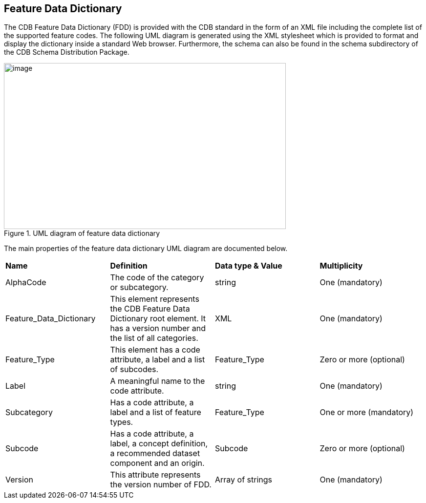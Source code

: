 == Feature Data Dictionary

The CDB Feature Data Dictionary (FDD) is provided with the CDB standard in the form of an XML file including the complete list of the supported feature codes. The following UML diagram is generated using the XML stylesheet which is provided to format and display the dictionary inside a standard Web browser. Furthermore, the schema can also be found in the schema subdirectory of the CDB Schema Distribution Package.

[#img_UMLdiagramoffeaturedatadictionary,reftext='{figure-caption} {counter:figure-num}']
.UML diagram of feature data dictionary
image::images/image21.png[image,width=577,height=340]


The main properties of the feature data dictionary UML diagram are documented below.

[cols=",,,",]
|============================================================================================================================================================================
|*Name* |*Definition* |*Data type & Value* |*Multiplicity*
|AlphaCode |The code of the category or subcategory. |string |One (mandatory)
|Feature_Data_Dictionary |This element represents the CDB Feature Data Dictionary root element. It has a version number and the list of all categories. |XML |One (mandatory)
|Feature_Type |This element has a code attribute, a label and a list of subcodes. |Feature_Type |Zero or more (optional)
|Label |A meaningful name to the code attribute. |string |One (mandatory)
|Subcategory |Has a code attribute, a label and a list of feature types. |Feature_Type |One or more (mandatory)
|Subcode |Has a code attribute, a label, a concept definition, a recommended dataset component and an origin. |Subcode |Zero or more (optional)
|Version |This attribute represents the version number of FDD. |Array of strings |One (mandatory)
|============================================================================================================================================================================
